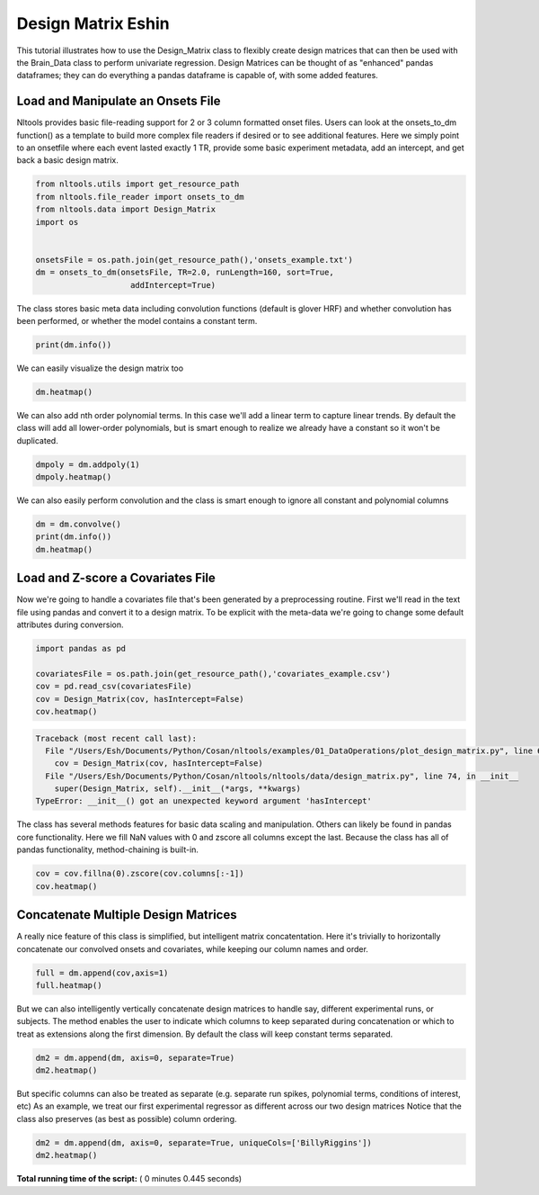 

.. _sphx_glr_auto_examples_01_DataOperations_plot_design_matrix.py:


Design Matrix Eshin
===================

This tutorial illustrates how to use the Design_Matrix class to flexibly create design matrices that can then be used with the Brain_Data class to perform univariate regression. Design Matrices can be thought of as "enhanced" pandas dataframes; they can do everything a pandas dataframe is capable of, with some added features.



Load and Manipulate an Onsets File
-----------------------------------

Nltools provides basic file-reading support for 2 or 3 column formatted onset files.
Users can look at the onsets_to_dm function() as a template to build more complex file readers if desired or to see additional features.
Here we simply point to an onsetfile where each event lasted exactly 1 TR, provide some basic experiment metadata, add an intercept, and get back a basic design matrix.



.. code-block:: python


    from nltools.utils import get_resource_path
    from nltools.file_reader import onsets_to_dm
    from nltools.data import Design_Matrix
    import os


    onsetsFile = os.path.join(get_resource_path(),'onsets_example.txt')
    dm = onsets_to_dm(onsetsFile, TR=2.0, runLength=160, sort=True,
                        addIntercept=True)







The class stores basic meta data including convolution functions (default is glover HRF) and whether convolution has been performed, or whether the model contains a constant term.



.. code-block:: python


    print(dm.info())





.. rst-class:: sphx-glr-script-out

 Out::

    nltools.data.design_matrix.Design_Matrix(sampling_rate=2.0, shape=(160, 14), convolved=[], constant_terms=[])


We can easily visualize the design matrix too



.. code-block:: python


    dm.heatmap()




.. image:: /auto_examples/01_DataOperations/images/sphx_glr_plot_design_matrix_001.png
    :align: center




We can also add nth order polynomial terms. In this case we'll add a linear term to capture linear trends.
By default the class will add all lower-order polynomials, but is smart enough to realize we already have a constant so it won't be duplicated.



.. code-block:: python


    dmpoly = dm.addpoly(1)
    dmpoly.heatmap()




.. image:: /auto_examples/01_DataOperations/images/sphx_glr_plot_design_matrix_002.png
    :align: center




We can also easily perform convolution and the class is smart enough to ignore all constant and polynomial columns



.. code-block:: python


    dm = dm.convolve()
    print(dm.info())
    dm.heatmap()




.. image:: /auto_examples/01_DataOperations/images/sphx_glr_plot_design_matrix_003.png
    :align: center


.. rst-class:: sphx-glr-script-out

 Out::

    nltools.data.design_matrix.Design_Matrix(sampling_rate=2.0, shape=(160, 14), convolved=['BillyRiggins', 'BuddyGarrity', 'CoachTaylor', 'GrandmaSaracen', 'JasonStreet', 'JulieTaylor', 'LandryClarke', 'LylaGarrity', 'MattSaracen', 'SmashWilliams', 'TamiTaylor', 'TimRiggins', 'TyraCollette'], constant_terms=[])


Load and Z-score a Covariates File
----------------------------------

Now we're going to handle a covariates file that's been generated by a preprocessing routine.
First we'll read in the text file using pandas and convert it to a design matrix.
To be explicit with the meta-data we're going to change some default attributes during conversion.



.. code-block:: python


    import pandas as pd

    covariatesFile = os.path.join(get_resource_path(),'covariates_example.csv')
    cov = pd.read_csv(covariatesFile)
    cov = Design_Matrix(cov, hasIntercept=False)
    cov.heatmap()




.. code-block:: pytb

    Traceback (most recent call last):
      File "/Users/Esh/Documents/Python/Cosan/nltools/examples/01_DataOperations/plot_design_matrix.py", line 63, in <module>
        cov = Design_Matrix(cov, hasIntercept=False)
      File "/Users/Esh/Documents/Python/Cosan/nltools/nltools/data/design_matrix.py", line 74, in __init__
        super(Design_Matrix, self).__init__(*args, **kwargs)
    TypeError: __init__() got an unexpected keyword argument 'hasIntercept'




The class has several methods features for basic data scaling and manipulation. Others can likely be found in pandas core functionality.
Here we fill NaN values with 0 and zscore all columns except the last. Because the class has all of pandas functionality, method-chaining is built-in.



.. code-block:: python


    cov = cov.fillna(0).zscore(cov.columns[:-1])
    cov.heatmap()


Concatenate Multiple Design Matrices
------------------------------------

A really nice feature of this class is simplified, but intelligent matrix concatentation. Here it's trivially to horizontally concatenate our convolved onsets and covariates, while keeping our column names and order.



.. code-block:: python


    full = dm.append(cov,axis=1)
    full.heatmap()


But we can also intelligently vertically concatenate design matrices to handle say, different experimental runs, or subjects. The method enables the user to indicate which columns to keep separated during concatenation or which to treat as extensions along the first dimension. By default the class will keep constant terms separated.



.. code-block:: python


    dm2 = dm.append(dm, axis=0, separate=True)
    dm2.heatmap()


But specific columns can also be treated as separate (e.g. separate run spikes, polynomial terms, conditions of interest, etc)
As an example, we treat our first experimental regressor as different across our two design matrices
Notice that the class also preserves (as best as possible) column ordering.



.. code-block:: python


    dm2 = dm.append(dm, axis=0, separate=True, uniqueCols=['BillyRiggins'])
    dm2.heatmap()

**Total running time of the script:** ( 0 minutes  0.445 seconds)



.. only :: html

 .. container:: sphx-glr-footer


  .. container:: sphx-glr-download

     :download:`Download Python source code: plot_design_matrix.py <plot_design_matrix.py>`



  .. container:: sphx-glr-download

     :download:`Download Jupyter notebook: plot_design_matrix.ipynb <plot_design_matrix.ipynb>`


.. only:: html

 .. rst-class:: sphx-glr-signature

    `Gallery generated by Sphinx-Gallery <https://sphinx-gallery.readthedocs.io>`_
